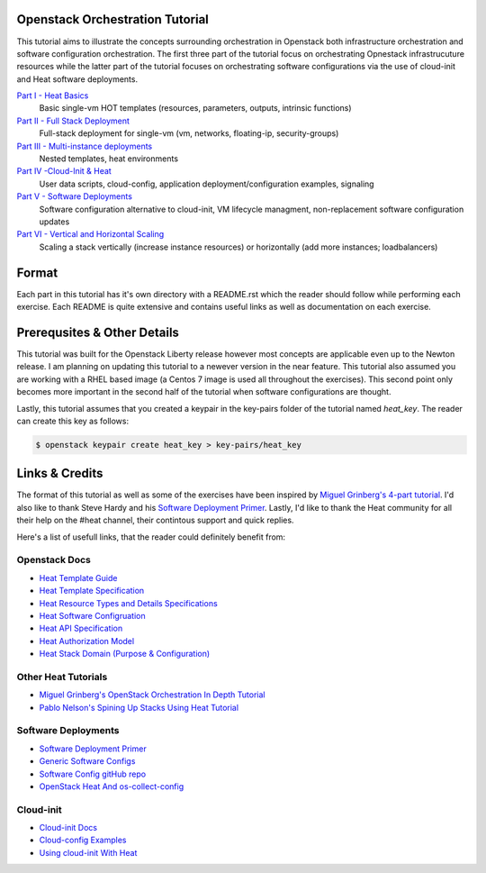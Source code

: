 Openstack Orchestration Tutorial
================================

This tutorial aims to illustrate the concepts surrounding orchestration in 
Openstack both infrastructure orchestration and software configuration 
orchestration. The first three part of the tutorial focus on orchestrating 
Opnestack infrastrucuture resources while the latter part of the tutorial 
focuses on orchestrating software configurations via the use of cloud-init and 
Heat software deployments. 

`Part I - Heat Basics <https://github.com/stingaci/heat-tutorial/tree/master/partI>`_
  Basic single-vm HOT templates (resources, parameters, outputs, intrinsic 
  functions)

`Part II - Full Stack Deployment <https://github.com/stingaci/heat-tutorial/tree/master/partII>`_
  Full-stack deployment for single-vm (vm, networks, floating-ip, 
  security-groups)

`Part III - Multi-instance deployments <https://github.com/stingaci/heat-tutorial/tree/master/partIII>`_
  Nested templates, heat environments

`Part IV -Cloud-Init & Heat <https://github.com/stingaci/heat-tutorial/tree/master/partIV>`_
  User data scripts, cloud-config, application deployment/configuration 
  examples, signaling
 
`Part V - Software Deployments <https://github.com/stingaci/heat-tutorial/tree/master/partV>`_
  Software configuration alternative to cloud-init, VM lifecycle managment, 
  non-replacement software configuration updates 

`Part VI - Vertical and Horizontal Scaling <https://github.com/stingaci/heat-tutorial/tree/master/partVI>`_
  Scaling a stack vertically (increase instance resources) or horizontally 
  (add more instances; loadbalancers)

Format
======

Each part in this tutorial has it's own directory with a README.rst which the 
reader should follow while performing each exercise. Each README is quite 
extensive and contains useful links as well as documentation on each exercise. 

Prerequsites & Other Details
============================

This tutorial was built for the Openstack Liberty release however most concepts 
are applicable even up to the Newton release. I am planning on updating this 
tutorial to a newever version in the near feature. This tutorial also assumed 
you are working with a RHEL based image (a Centos 7 image is used all 
throughout the exercises). This second point only becomes more important in 
the second half of the tutorial when software configurations are thought. 

Lastly, this tutorial assumes that you created a keypair in the key-pairs 
folder of the tutorial named *heat_key*. The reader can create this key as 
follows:

.. code:: bash 

  $ openstack keypair create heat_key > key-pairs/heat_key

Links & Credits 
===============

The format of this tutorial as well as some of the exercises have been inspired 
by `Miguel Grinberg's 4-part tutorial 
<https://developer.rackspace.com/blog/openstack-orchestration-in-depth-part-1-introduction-to-heat/>`_. 
I'd also like to thank Steve Hardy and his `Software Deployment Primer 
<http://hardysteven.blogspot.com/2015/05/heat-softwareconfig-resources.html?m=1>`_. 
Lastly, I'd like to thank the Heat community for all their help on the #heat 
channel, their contintous support and quick replies.

Here's a list of usefull links, that the reader could definitely benefit from:

Openstack Docs
--------------

- `Heat Template Guide <http://docs.openstack.org/developer/heat/template_guide/>`_
- `Heat Template Specification <http://docs.openstack.org/developer/heat/template_guide/hot_spec.html>`_
- `Heat Resource Types and Details Specifications <http://docs.openstack.org/developer/heat/template_guide/openstack.html>`_ 
- `Heat Software Configruation <http://docs.openstack.org/developer/heat/template_guide/software_deployment.html#software-deployment-resources>`_
- `Heat API Specification <http://developer.openstack.org/api-ref/orchestration/v1/>`_
- `Heat Authorization Model <http://docs.openstack.org/admin-guide/orchestration-auth-model.html>`_
- `Heat Stack Domain (Purpose & Configuration) <http://docs.openstack.org/admin-guide/orchestration-stack-domain-users.html>`_

Other Heat Tutorials
--------------------

- `Miguel Grinberg's OpenStack Orchestration In Depth Tutorial <https://developer.rackspace.com/blog/openstack-orchestration-in-depth-part-1-introduction-to-heat/>`_
- `Pablo Nelson's Spining Up Stacks Using Heat Tutorial <https://github.com/rackerlabs/heat-tutorial>`_

Software Deployments
--------------------

- `Software Deployment Primer <http://hardysteven.blogspot.com/2015/05/heat-softwareconfig-resources.html?m=1>`_
- `Generic Software Configs <https://developer.rackspace.com/docs/user-guides/orchestration/generic-software-config/>`_
- `Software Config gitHub repo <https://github.com/openstack/heat-templates/tree/master/hot/software-config>`_
- `OpenStack Heat And os-collect-config <https://fatmin.com/2016/02/23/openstack-heat-and-os-collect-config/>`_

Cloud-init
---------

- `Cloud-init Docs <http://cloudinit.readthedocs.io/en/latest/>`_
- `Cloud-config Examples <http://cloudinit.readthedocs.io/en/latest/topics/examples.html>`_
- `Using cloud-init With Heat <https://sdake.io/2013/03/03/how-we-use-cloudinit-in-openstack-heat/>`_

